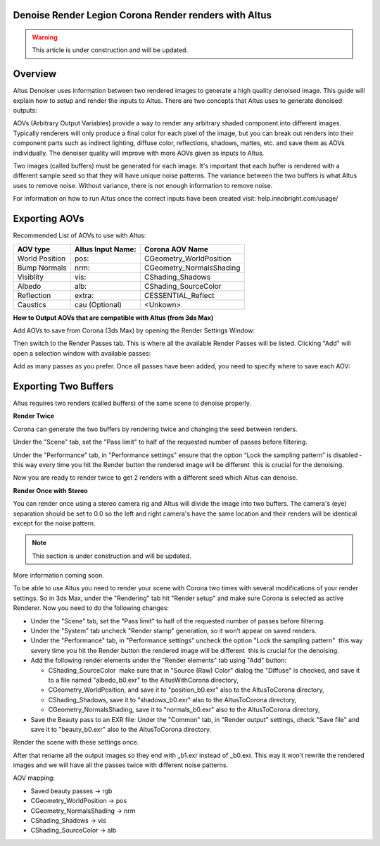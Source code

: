 Denoise Render Legion Corona Render renders with Altus
------------------------------------------------------

.. warning::

    This article is under construction and will be updated.


Overview
----------

Altus Denoiser uses information between two rendered images to generate a high quality denoised image. This guide will explain how to setup and render the inputs to Altus. There are two concepts that Altus uses to generate denoised outputs:

AOVs (Arbitrary Output Variables) provide a way to render any arbitrary shaded component into different images. Typically renderers will only produce a final color for each pixel of the image, but you can break out renders into their component parts such as indirect lighting, diffuse color, reflections, shadows, mattes, etc. and save them as AOVs individually. The denoiser quality will improve with more AOVs given as inputs to Altus.

Two images (called buffers) must be generated for each image. It's important that each buffer is rendered with a different sample seed so that they will have unique noise patterns. The variance between the two buffers is what Altus uses to remove noise. Without variance, there is not enough information to remove noise.

For information on how to run Altus once the correct inputs have been created visit:  help.innobright.com/usage/


Exporting AOVs
-----------------

Recommended List of AOVs to use with Altus:

+----------------+-----------------------+-------------------------------+ 
| **AOV type**   | **Altus Input Name:** | **Corona AOV Name**           | 
+================+=======================+===============================+ 
| World Position | pos:                  | CGeometry_WorldPosition       |
+----------------+-----------------------+-------------------------------+ 
| Bump Normals   | nrm:                  | CGeometry_NormalsShading      |
+----------------+-----------------------+-------------------------------+ 
| Visiblity      | vis:                  | CShading_Shadows              |
+----------------+-----------------------+-------------------------------+ 
| Albedo         | alb:                  | CShading_SourceColor          |
+----------------+-----------------------+-------------------------------+ 
| Reflection     | extra:                | CESSENTIAL_Reflect            |
+----------------+-----------------------+-------------------------------+ 
| Caustics       | cau (Optional)        | <Unkown>                      |
+----------------+-----------------------+-------------------------------+ 


**How to Output AOVs that are compatible with Altus (from 3ds Max)**

Add AOVs to save from Corona (3ds Max) by opening the Render Settings Window:

.. image:: ./3dsmax/RenderSettingsCropped.png
   :scale: 60 %
   :align: center

Then switch to the Render Passes tab. This is where all the available Render Passes will be listed.  Clicking "Add" will open a selection window with available passes:

.. image:: ./corona/Corona_Render_Elements_Tab.png
   :scale: 100 %
   :align: center

Add as many passes as you prefer.  Once all passes have been added, you need to specify where to save each AOV:

.. image:: ./corona/Corona_Added_Render_Element.png
   :scale: 80 %
   :align: center

Exporting Two Buffers
----------------------

Altus requires two renders (called buffers) of the same scene to denoise properly.

**Render Twice**

Corona can generate the two buffers by rendering twice and changing the seed between renders.

Under the "Scene" tab, set the "Pass limit" to half of the requested number of passes before filtering.

.. image:: ./corona/Corona_Scene_tab.png
   :scale: 80 %
   :align: center


Under the "Performance" tab, in "Performance settings" ensure that the option “Lock the sampling pattern” is disabled ­ this way every time you hit the Render button the rendered image will be different ­ this is crucial for the denoising.

.. image:: ./corona/Corona_Performance_Tab.png
   :scale: 80 %
   :align: center

Now you are ready to render twice to get 2 renders with a different seed which Altus can denoise.


**Render Once with Stereo**

You can render once using a stereo camera rig and Altus will divide the image into two buffers. The camera's (eye) separation should be set to 0.0 so the left and right camera's have the same location and their renders will be identical except for the noise pattern.

.. Note::
    This section is under construction and will be updated.


More information coming soon.




To be able to use Altus you need to render your scene with Corona two times with several modifications of your render settings. So in 3ds Max, under the "Rendering" tab hit "Render setup" and make sure Corona is selected as active Renderer. Now you need to do the following changes:

* Under the "Scene" tab, set the "Pass limit" to half of the requested number of passes before filtering.
* Under the "System" tab uncheck "Render stamp" generation, so it won’t appear on saved renders.
* Under the "Performance" tab, in "Performance settings" uncheck the option "Lock the sampling pattern" ­ this way severy time you hit the Render button the rendered image will be different ­ this is crucial for the denoising.
* Add the following render elements under the "Render elements" tab using "Add" button:

  * CShading_SourceColor ­ make sure that in "Source (Raw) Color" dialog the "Diffuse" is checked, and save it to a file named "albedo_b0.exr" to the AltusWithCorona directory,
  * CGeometry_WorldPosition, and save it to "position_b0.exr" also to the AltusToCorona directory,
  * CShading_Shadows, save it to "shadows_b0.exr" also to the AltusToCorona directory,
  * CGeometry_NormalsShading, save it to "normals_b0.exr" also to the AltusToCorona directory,

* Save the Beauty pass to an EXR file: Under the "Common" tab, in "Render output" settings, check "Save file" and save it to "beauty_b0.exr" also to the AltusToCorona directory.

Render the scene with these settings once.

After that rename all the output images so they end with _b1.exr instead of _b0.exr. This way it won’t rewrite the rendered
images and we will have all the passes twice with different noise patterns.

AOV mapping:

* Saved beauty passes → rgb
* CGeometry_WorldPosition → pos
* CGeometry_NormalsShading → nrm​
* CShading_Shadows → vis​
* CShading_SourceColor → alb
